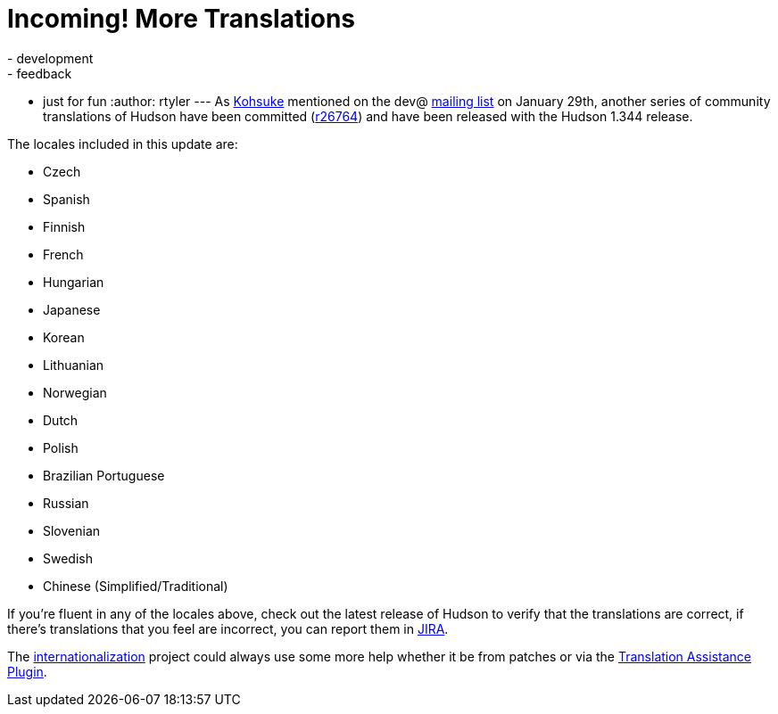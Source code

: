 = Incoming! More Translations
:nodeid: 151
:created: 1265637600
:tags:
  - development
  - feedback
  - just for fun
:author: rtyler
---
As https://twitter.com/kohsukekawa[Kohsuke] mentioned on the dev@ https://wiki.jenkins.io/display/JENKINS/Mailing+List[mailing
list] on January 29th,
another series of community translations of Hudson have been committed
(https://hudson-ci.org/commit/26764[r26764]) and have been released with the
Hudson 1.344 release.

The locales included in this update are:

* Czech
* Spanish
* Finnish
* French
* Hungarian
* Japanese
* Korean
* Lithuanian
* Norwegian
* Dutch
* Polish
* Brazilian Portuguese
* Russian
* Slovenian
* Swedish
* Chinese (Simplified/Traditional)

If you're fluent in any of the locales above, check out the latest release of Hudson to verify that the translations are correct, if there's translations that you feel are incorrect, you can report them in https://issues.hudson-ci.org[JIRA].

The link:/doc/developer/internationalization/[internationalization] project could always use some more help whether it be from patches or via the https://plugins.jenkins.io/translation[Translation Assistance Plugin].
